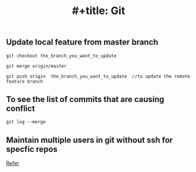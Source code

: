 :PROPERTIES:
:ID:       505BA7FB-050D-4F6F-BF72-D3BFF0AFC8CE
:END:
#+TITLE: #+title: Git

** Update local feature from master branch

#+begin_src
git checkout the_branch_you_want_to_update

git merge origin/master

git push origin  the_branch_you_want_to_update  //to update the remote feature branch
#+end_src

** To see the list of commits that are causing conflict
#+begin_src
git log --merge
#+end_src

** Maintain multiple users in git without ssh for specfic repos
[[https://stackoverflow.com/questions/4220416/can-i-specify-multiple-users-for-myself-in-gitconfig][Refer]]
